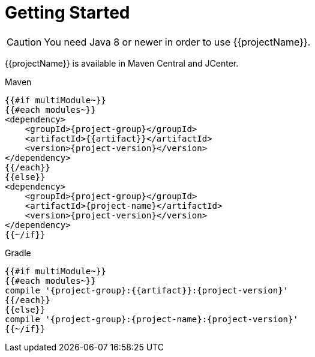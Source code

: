 [[getting_started]]
= Getting Started

CAUTION: You need Java 8 or newer in order to use {{projectName}}.

{{projectName}} is available in Maven Central and JCenter.

[subs="attributes",options="nowrap",title="Maven"]
----
{{#if multiModule~}}
{{#each modules~}}
&lt;dependency&gt;
    &lt;groupId&gt;{project-group}&lt;/groupId&gt;
    &lt;artifactId&gt;{{artifact}}&lt;/artifactId&gt;
    &lt;version&gt;{project-version}&lt;/version&gt;
&lt;/dependency&gt;
{{/each}}
{{else}}
&lt;dependency&gt;
    &lt;groupId&gt;{project-group}&lt;/groupId&gt;
    &lt;artifactId&gt;{project-name}&lt;/artifactId&gt;
    &lt;version&gt;{project-version}&lt;/version&gt;
&lt;/dependency&gt;
{{~/if}}
----

[subs="attributes",options="nowrap",title="Gradle"]
----
{{#if multiModule~}}
{{#each modules~}}
compile '{project-group}:{{artifact}}:{project-version}'
{{/each}}
{{else}}
compile '{project-group}:{project-name}:{project-version}'
{{~/if}}
----
